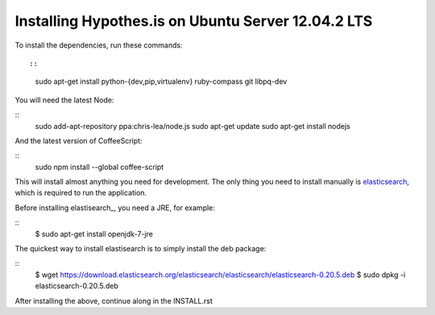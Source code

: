Installing Hypothes.is on Ubuntu Server 12.04.2 LTS
######################

To install the dependencies, run these commands::

::
    sudo apt-get install python-{dev,pip,virtualenv} ruby-compass git libpq-dev

You will need the latest Node:

::
    sudo add-apt-repository ppa:chris-lea/node.js
    sudo apt-get update
    sudo apt-get install nodejs

And the latest version of CoffeeScript:

::
    sudo npm install --global coffee-script

This will install almost anything you need for development.
The only thing you need to install manually is elasticsearch_,
which is required to run the application.

Before installing elastisearch_, you need a JRE, for example:

::
    $ sudo apt-get install openjdk-7-jre

The quickest way to install elastisearch is to simply install the deb package: 

::
    $ wget https://download.elasticsearch.org/elasticsearch/elasticsearch/elasticsearch-0.20.5.deb
    $ sudo dpkg -i elasticsearch-0.20.5.deb

After installing the above, continue along in the INSTALL.rst

.. _elasticsearch: http://www.elasticsearch.org/
